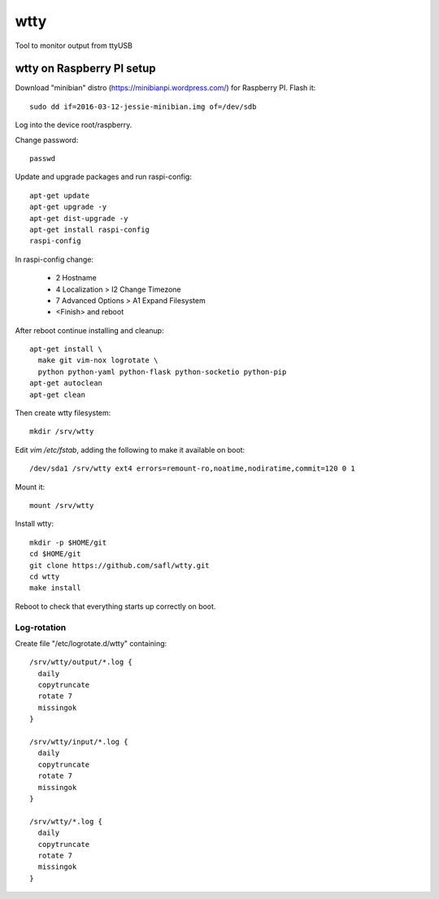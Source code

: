 ======
 wtty
======

Tool to monitor output from ttyUSB

wtty on Raspberry PI setup
==========================

Download "minibian" distro (https://minibianpi.wordpress.com/) for Raspberry PI.
Flash it::

  sudo dd if=2016-03-12-jessie-minibian.img of=/dev/sdb

Log into the device root/raspberry.

Change password::

  passwd

Update and upgrade packages and run raspi-config::

  apt-get update
  apt-get upgrade -y
  apt-get dist-upgrade -y
  apt-get install raspi-config
  raspi-config

In raspi-config change:

  * 2 Hostname
  * 4 Localization > I2 Change Timezone
  * 7 Advanced Options > A1 Expand Filesystem
  * <Finish> and reboot

After reboot continue installing and cleanup::
  
  apt-get install \
    make git vim-nox logrotate \
    python python-yaml python-flask python-socketio python-pip
  apt-get autoclean
  apt-get clean

Then create wtty filesystem::

  mkdir /srv/wtty

Edit `vim /etc/fstab`, adding the following to make it available on boot::

  /dev/sda1 /srv/wtty ext4 errors=remount-ro,noatime,nodiratime,commit=120 0 1
  
Mount it::

  mount /srv/wtty

Install wtty::

  mkdir -p $HOME/git
  cd $HOME/git
  git clone https://github.com/safl/wtty.git
  cd wtty
  make install

Reboot to check that everything starts up correctly on boot.

Log-rotation
------------

Create file "/etc/logrotate.d/wtty" containing::

  /srv/wtty/output/*.log {
    daily
    copytruncate
    rotate 7
    missingok
  }

  /srv/wtty/input/*.log {
    daily
    copytruncate
    rotate 7
    missingok
  }

  /srv/wtty/*.log {
    daily
    copytruncate
    rotate 7
    missingok
  }

